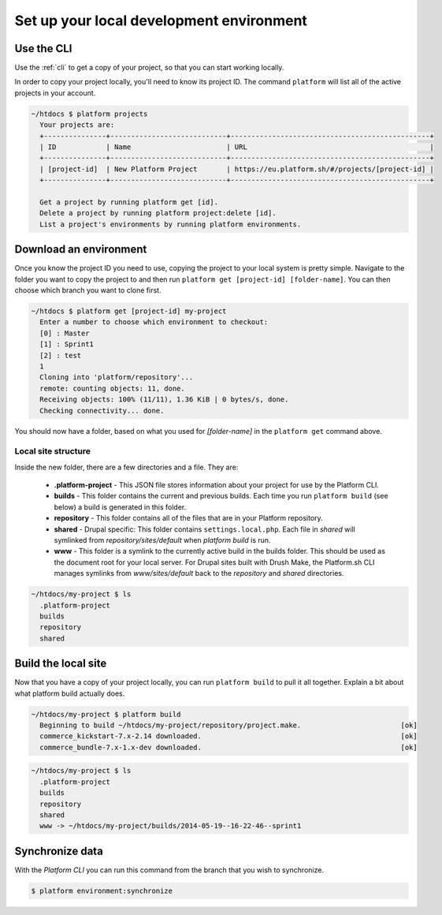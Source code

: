 
Set up your local development environment
=========================================

Use the CLI
-----------

Use the :ref:`cli` to get a copy of your project, so that you can start working locally.

In order to copy your project locally, you'll need to know its project ID. The command ``platform`` will list all of the active projects in your account.

.. code-block:: none

   ~/htdocs $ platform projects
     Your projects are:
     +---------------+----------------------------+------------------------------------------------+
     | ID            | Name                       | URL                                            |
     +---------------+----------------------------+------------------------------------------------+
     | [project-id]  | New Platform Project       | https://eu.platform.sh/#/projects/[project-id] |
     +---------------+----------------------------+------------------------------------------------+

     Get a project by running platform get [id].
     Delete a project by running platform project:delete [id].
     List a project's environments by running platform environments.

Download an environment
-----------------------

Once you know the project ID you need to use, copying the project to your local system is pretty simple. Navigate to the folder you want to copy the project to and then run ``platform get [project-id] [folder-name]``. You can then choose which branch you want to clone first.

.. code-block:: none

   ~/htdocs $ platform get [project-id] my-project
     Enter a number to choose which environment to checkout:
     [0] : Master
     [1] : Sprint1
     [2] : test
     1
     Cloning into 'platform/repository'...
     remote: counting objects: 11, done.
     Receiving objects: 100% (11/11), 1.36 KiB | 0 bytes/s, done.
     Checking connectivity... done.

You should now have a folder, based on what you used for *[folder-name]* in the ``platform get`` command above. 

Local site structure
^^^^^^^^^^^^^^^^^^^^

Inside the new folder, there are a few directories and a file. They are:

  - **.platform-project** - This JSON file stores information about your project for use by the Platform CLI.

  - **builds** - This folder contains the current and previous builds. Each time you run ``platform build`` (see below) a build is generated in this folder.

  - **repository** - This folder contains all of the files that are in your Platform repository.

  - **shared** - Drupal specific: This folder contains ``settings.local.php``. Each file in `shared` will symlinked from `repository/sites/default` when `platform build` is run.

  - **www** - This folder is a symlink to the currently active build in the builds folder. This should be used as the document root for your local server. For Drupal sites built with Drush Make, the Platform.sh CLI manages symlinks from `www/sites/default` back to the `repository` and `shared` directories.

.. code-block:: none

   ~/htdocs/my-project $ ls
     .platform-project
     builds
     repository
     shared

Build the local site
--------------------

Now that you have a copy of your project locally, you can run ``platform build`` to pull it all together. Explain a bit about what platform build actually does.

.. code-block:: none

   ~/htdocs/my-project $ platform build
     Beginning to build ~/htdocs/my-project/repository/project.make.                        [ok]
     commerce_kickstart-7.x-2.14 downloaded.                                                [ok]
     commerce_bundle-7.x-1.x-dev downloaded.                                                [ok]


.. code-block:: none

   ~/htdocs/my-project $ ls
     .platform-project
     builds
     repository
     shared
     www -> ~/htdocs/my-project/builds/2014-05-19--16-22-46--sprint1

.. seealso::
  * :ref:`cli`
  * `Installation instructions on Github <https://github.com/platformsh/platformsh-cli/blob/development/README.md>`_.

Synchronize data
----------------

With the *Platform CLI* you can run this command from the branch that you wish to synchronize.

.. code-block:: console

  $ platform environment:synchronize

.. seealso::
  * :ref:`Drush <drush>`
  * :ref:`create_drush_aliases`
  * :ref:`cli`
